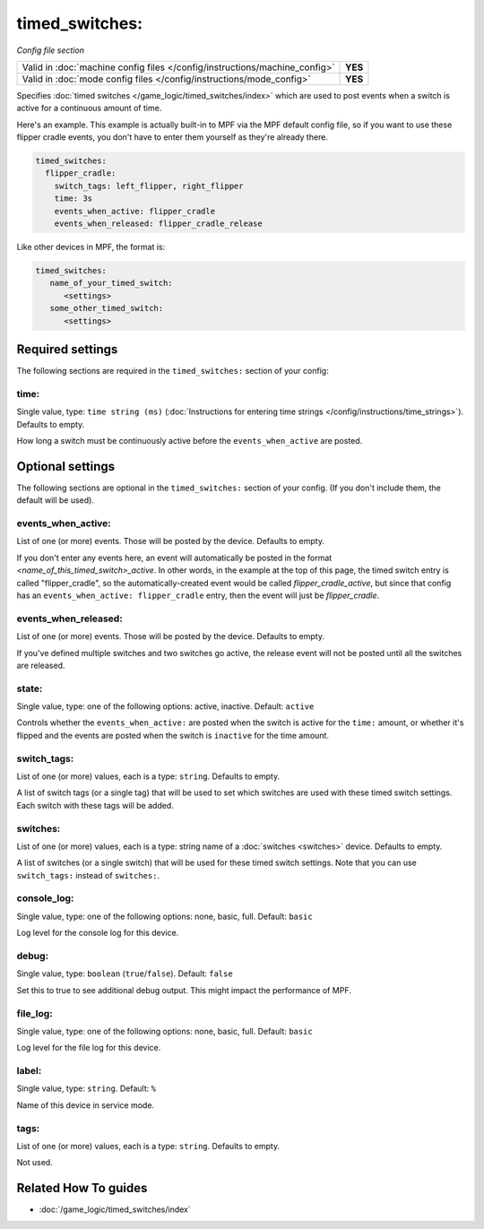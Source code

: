 timed_switches:
===============

*Config file section*

+----------------------------------------------------------------------------+---------+
| Valid in :doc:`machine config files </config/instructions/machine_config>` | **YES** |
+----------------------------------------------------------------------------+---------+
| Valid in :doc:`mode config files </config/instructions/mode_config>`       | **YES** |
+----------------------------------------------------------------------------+---------+

.. overview

Specifies :doc:`timed switches </game_logic/timed_switches/index>` which are used to
post events when a switch is active for a continuous amount of time.

Here's an example. This example is actually built-in to MPF via the MPF default config
file, so if you want to use these flipper cradle events, you don't have to enter them
yourself as they're already there.

.. code-block:: mpf-config

   timed_switches:
     flipper_cradle:
       switch_tags: left_flipper, right_flipper
       time: 3s
       events_when_active: flipper_cradle
       events_when_released: flipper_cradle_release

Like other devices in MPF, the format is:

.. code-block:: yaml

   timed_switches:
      name_of_your_timed_switch:
         <settings>
      some_other_timed_switch:
         <settings>

.. config


Required settings
-----------------

The following sections are required in the ``timed_switches:`` section of your config:

time:
~~~~~
Single value, type: ``time string (ms)`` (:doc:`Instructions for entering time strings </config/instructions/time_strings>`). Defaults to empty.

How long a switch must be continuously active before the ``events_when_active`` are posted.


Optional settings
-----------------

The following sections are optional in the ``timed_switches:`` section of your config. (If you don't include them, the default will be used).

events_when_active:
~~~~~~~~~~~~~~~~~~~
List of one (or more) events. Those will be posted by the device. Defaults to empty.

If you don't enter any events here, an event will automatically be posted in the format
*<name_of_this_timed_switch>_active*. In other words, in the example at the top of this
page, the timed switch entry is called "flipper_cradle", so the automatically-created
event would be called *flipper_cradle_active*, but since that config has an
``events_when_active: flipper_cradle`` entry, then the event will just be
*flipper_cradle*.

events_when_released:
~~~~~~~~~~~~~~~~~~~~~
List of one (or more) events. Those will be posted by the device. Defaults to empty.

If you've defined multiple switches and two switches go active, the release event will
not be posted until all the switches are released.

state:
~~~~~~
Single value, type: one of the following options: active, inactive. Default: ``active``

Controls whether the ``events_when_active:`` are posted when the switch is active for
the ``time:`` amount, or whether it's flipped and the events are posted when the switch
is ``inactive`` for the time amount.

switch_tags:
~~~~~~~~~~~~
List of one (or more) values, each is a type: ``string``. Defaults to empty.

A list of switch tags (or a single tag) that will be used to set which switches are
used with these timed switch settings. Each switch with these tags will be added.

switches:
~~~~~~~~~
List of one (or more) values, each is a type: string name of a :doc:`switches <switches>` device. Defaults to empty.

A list of switches (or a single switch) that will be used for these timed switch
settings. Note that you can use ``switch_tags:`` instead of ``switches:``.

console_log:
~~~~~~~~~~~~
Single value, type: one of the following options: none, basic, full. Default: ``basic``

Log level for the console log for this device.

debug:
~~~~~~
Single value, type: ``boolean`` (``true``/``false``). Default: ``false``

Set this to true to see additional debug output. This might impact the performance of MPF.

file_log:
~~~~~~~~~
Single value, type: one of the following options: none, basic, full. Default: ``basic``

Log level for the file log for this device.

label:
~~~~~~
Single value, type: ``string``. Default: ``%``

Name of this device in service mode.

tags:
~~~~~
List of one (or more) values, each is a type: ``string``. Defaults to empty.

Not used.


Related How To guides
---------------------

* :doc:`/game_logic/timed_switches/index`
